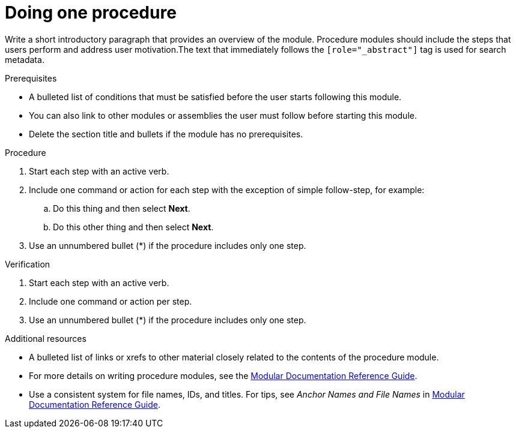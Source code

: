 ////
Base the file name and the ID on the module title. For example:
* file name: proc-doing-procedure-a.adoc
* ID: [id="doing-procedure-a_{context}"]
* Title: = Doing procedure A

The ID is an anchor that links to the module. Avoid changing it after the module has been published to ensure existing links are not broken.
////

[id="proc-doing-one-procedure_{context}"]

////
The `context` attribute enables module reuse. Every module ID includes {context}, which ensures that the module has a unique ID even if it is reused multiple times in a guide.
////

= Doing one procedure
////
Start the title of a procedure module with a verb, such as Creating or Create. See also _Wording of headings_ in _The IBM Style Guide_.
////

[role="_abstract"]
Write a short introductory paragraph that provides an overview of the module. Procedure modules should include  the steps that users perform and address user motivation.The text that immediately follows the `[role="_abstract"]` tag is used for search metadata.

.Prerequisites

* A bulleted list of conditions that must be satisfied before the user starts following this module.
* You can also link to other modules or assemblies the user must follow before starting this module.
* Delete the section title and bullets if the module has no prerequisites.

.Procedure

. Start each step with an active verb.

. Include one command or action for each step with the exception of simple follow-step, for example:
.. Do this thing and then select *Next*.
.. Do this other thing and then select *Next*.

. Use an unnumbered bullet (*) if the procedure includes only one step.

.Verification
////
Delete this section if it does not apply to your module. Provide the user with verification methods for the procedure, such as expected output or commands that confirm success or failure.
////

. Start each step with an active verb.

. Include one command or action per step.

. Use an unnumbered bullet (*) if the procedure includes only one step.


[role="_additional-resources"]
.Additional resources
////
Optional. Delete if not used.
////
* A bulleted list of links or xrefs to other material closely related to the contents of the procedure module.
* For more details on writing procedure modules, see the link:https://github.com/redhat-documentation/modular-docs#modular-documentation-reference-guide[Modular Documentation Reference Guide].
* Use a consistent system for file names, IDs, and titles. For tips, see _Anchor Names and File Names_ in link:https://github.com/redhat-documentation/modular-docs#modular-documentation-reference-guide[Modular Documentation Reference Guide].
